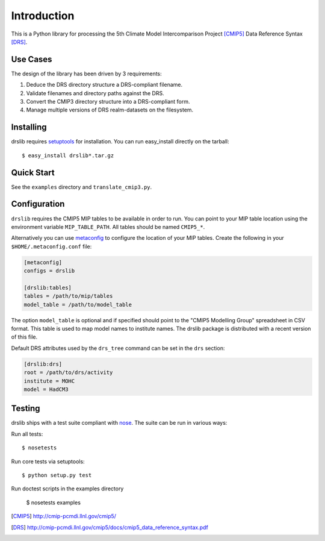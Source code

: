============
Introduction
============

This is a Python library for processing the 5th Climate Model
Intercomparison Project [CMIP5]_ Data Reference Syntax [DRS]_.

Use Cases
=========

The design of the library has been driven by 3 requirements:

1. Deduce the DRS directory structure a DRS-compliant filename. 
2. Validate filenames and directory paths against the DRS.
3. Convert the CMIP3 directory structure into a DRS-compliant form.
4. Manage multiple versions of DRS realm-datasets on the filesystem.

Installing
==========

drslib requires setuptools_ for installation.  You can run
easy_install directly on the tarball::

  $ easy_install drslib*.tar.gz

Quick Start
===========

See the ``examples`` directory and ``translate_cmip3.py``.

Configuration
=============

``drslib`` requires the CMIP5 MIP tables to be available in
order to run.  You can point to your MIP table location using the
environment variable ``MIP_TABLE_PATH``.  All tables should be named
``CMIP5_*``.

Alternatively you can use metaconfig_ to configure the location of
your MIP tables.  Create the following in your ``$HOME/.metaconfig.conf`` file:

.. code-block:: ini

  [metaconfig]
  configs = drslib

  [drslib:tables]
  tables = /path/to/mip/tables
  model_table = /path/to/model_table

.. _metaconfig: http://pypi.python.org/pypi/metaconfig

The option ``model_table`` is optional and if specified should point
to the "CMIP5 Modelling Group" spreadsheet in CSV format.  This table
is used to map model names to institute names.  The drslib package is
distributed with a recent version of this file.

Default DRS attributes used by the ``drs_tree`` command can be set in
the ``drs`` section:

.. code-block:: ini

  [drslib:drs]
  root = /path/to/drs/activity
  institute = MOHC
  model = HadCM3


Testing
=======

drslib ships with a test suite compliant with nose_.  The suite
can be run in various ways:

Run all tests::

  $ nosetests

Run core tests via setuptools::

  $ python setup.py test

Run doctest scripts in the examples directory

  $ nosetests examples

.. [CMIP5] http://cmip-pcmdi.llnl.gov/cmip5/
.. [DRS] http://cmip-pcmdi.llnl.gov/cmip5/docs/cmip5_data_reference_syntax.pdf
.. _nose: http://somethingaboutorange.com/mrl/projects/nose
.. _setuptools: http://pypi.python.org/pypi/setuptools

